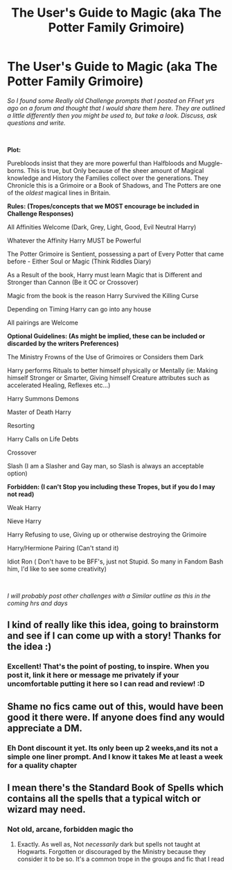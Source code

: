 #+TITLE: The User's Guide to Magic (aka The Potter Family Grimoire)

* The User's Guide to Magic (aka The Potter Family Grimoire)
:PROPERTIES:
:Author: Ukiyosama10
:Score: 18
:DateUnix: 1597327340.0
:DateShort: 2020-Aug-13
:FlairText: Prompt
:END:
/So I found some Really old Challenge prompts that I posted on FFnet yrs ago on a forum and thought that I would share them here. They are outlined a little differently then you might be used to, but take a look. Discuss, ask questions and write./

​

*Plot:*

Purebloods insist that they are more powerful than Halfbloods and Muggle-borns. This is true, but Only because of the sheer amount of Magical knowledge and History the Families collect over the generations. They Chronicle this is a Grimoire or a Book of Shadows, and The Potters are one of the /oldest/ magical lines in Britain.

*Rules: (Tropes/concepts that we MOST encourage be included in Challenge Responses)*

All Affinities Welcome (Dark, Grey, Light, Good, Evil Neutral Harry)

Whatever the Affinity Harry MUST be Powerful

The Potter Grimoire is Sentient, possessing a part of Every Potter that came before - Either Soul or Magic (Think Riddles Diary)

As a Result of the book, Harry must learn Magic that is Different and Stronger than Cannon (Be it OC or Crossover)

Magic from the book is the reason Harry Survived the Killing Curse

Depending on Timing Harry can go into any house

All pairings are Welcome

*Optional Guidelines: (As might be implied, these can be included or discarded by the writers Preferences)*

The Ministry Frowns of the Use of Grimoires or Considers them Dark

Harry performs Rituals to better himself physically or Mentally (ie: Making himself Stronger or Smarter, Giving himself Creature attributes such as accelerated Healing, Reflexes etc...)

Harry Summons Demons

Master of Death Harry

Resorting

Harry Calls on Life Debts

Crossover

Slash (I am a Slasher and Gay man, so Slash is always an acceptable option)

*Forbidden: (I can't Stop you including these Tropes, but if you do I may not read)*

Weak Harry

Nieve Harry

Harry Refusing to use, Giving up or otherwise destroying the Grimoire

Harry/Hermione Pairing (Can't stand it)

Idiot Ron ( Don't have to be BFF's, just not Stupid. So many in Fandom Bash him, I'd like to see some creativity)

​

/I will probably post other challenges with a Similar outline as this in the coming hrs and days/


** I kind of really like this idea, going to brainstorm and see if I can come up with a story! Thanks for the idea :)
:PROPERTIES:
:Author: Valuable_Quiet
:Score: 3
:DateUnix: 1597364497.0
:DateShort: 2020-Aug-14
:END:

*** Excellent! That's the point of posting, to inspire. When you post it, link it here or message me privately if your uncomfortable putting it here so I can read and review! :D
:PROPERTIES:
:Author: Ukiyosama10
:Score: 1
:DateUnix: 1597364866.0
:DateShort: 2020-Aug-14
:END:


** Shame no fics came out of this, would have been good it there were. If anyone does find any would appreciate a DM.
:PROPERTIES:
:Author: ch0rse2
:Score: 2
:DateUnix: 1598372204.0
:DateShort: 2020-Aug-25
:END:

*** Eh Dont discount it yet. Its only been up 2 weeks,and its not a simple one liner prompt. And I know it takes Me at least a week for a quality chapter
:PROPERTIES:
:Author: Ukiyosama10
:Score: 2
:DateUnix: 1598567169.0
:DateShort: 2020-Aug-28
:END:


** I mean there's the Standard Book of Spells which contains all the spells that a typical witch or wizard may need.
:PROPERTIES:
:Author: I_love_DPs
:Score: 1
:DateUnix: 1597356183.0
:DateShort: 2020-Aug-14
:END:

*** Not old, arcane, forbidden magic tho
:PROPERTIES:
:Author: maxart2001
:Score: 3
:DateUnix: 1597358724.0
:DateShort: 2020-Aug-14
:END:

**** Exactly. As well as, Not /necessarily/ dark but spells not taught at Hogwarts. Forgotten or discouraged by the Ministry because they consider it to be so. It's a common trope in the groups and fic that I read
:PROPERTIES:
:Author: Ukiyosama10
:Score: 1
:DateUnix: 1597361292.0
:DateShort: 2020-Aug-14
:END:
